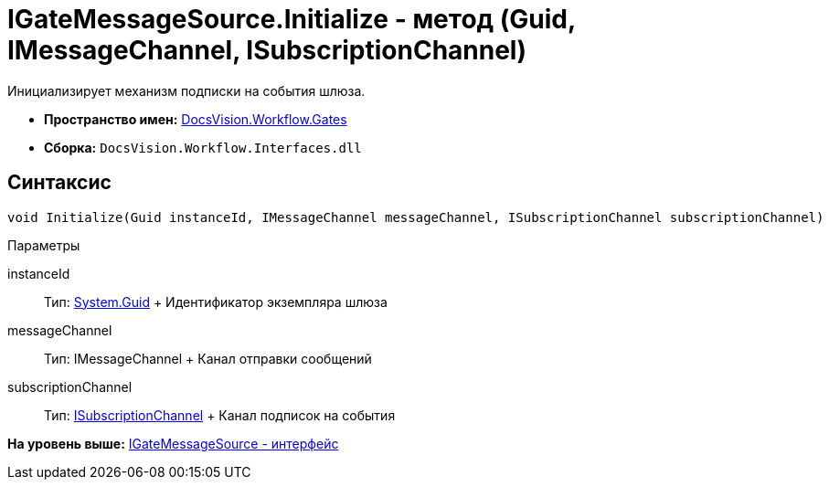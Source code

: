 = IGateMessageSource.Initialize - метод (Guid, IMessageChannel, ISubscriptionChannel)

Инициализирует механизм подписки на события шлюза.

* [.keyword]*Пространство имен:* xref:Gates_NS.adoc[DocsVision.Workflow.Gates]
* [.keyword]*Сборка:* [.ph .filepath]`DocsVision.Workflow.Interfaces.dll`

== Синтаксис

[source,pre,codeblock,language-csharp]
----
void Initialize(Guid instanceId, IMessageChannel messageChannel, ISubscriptionChannel subscriptionChannel)
----

Параметры

instanceId::
  Тип: http://msdn.microsoft.com/ru-ru/library/system.guid.aspx[System.Guid]
  +
  Идентификатор экземпляра шлюза
messageChannel::
  Тип: IMessageChannel
  +
  Канал отправки сообщений
subscriptionChannel::
  Тип: xref:ISubscriptionChannel_IN.adoc[ISubscriptionChannel]
  +
  Канал подписок на события

*На уровень выше:* xref:../../../../api/DocsVision/Workflow/Gates/IGateMessageSource_IN.adoc[IGateMessageSource - интерфейс]
